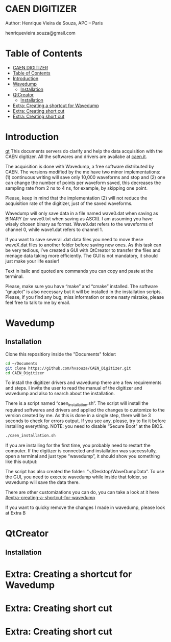 #+STARTUP: inlineimages
#+STARTUP: showeverything

* CAEN DIGITIZER 
Author: Henrique Vieira de Souza, APC – Paris

henriquevieira.souza@gmail.com 


* Table of Contents
  :PROPERTIES:
  :TOC:      :include all
  :END:
:CONTENTS:
- [[#caen-digitizer][CAEN DIGITIZER]]
- [[#table-of-contents][Table of Contents]]
- [[#introduction][Introduction]]
- [[#wavedump][Wavedump]]
  - [[#installation][Installation]]
- [[#qtcreator][QtCreator]]
  - [[#installation][Installation]]
- [[#extra-creating-a-shortcut-for-wavedump][Extra: Creating a shortcut for Wavedump]]
- [[#extra-creating-short-cut][Extra: Creating short cut]]
- [[#extra-creating-short-cut][Extra: Creating short cut]]
:END:



* Introduction
[[#qtcreator][qt]]   
This documents servers do clarify and help the data acquisition with the CAEN digitizer. All the softwares and drivers are availabe at [[http:://caen.it][caen.it]]. 

The acquisition is done with Wavedump, a free software distributed by CAEN. The versions modified by the me have two minor implementations: (1) continuous writing will save only 10,000 waveforms and stop and (2) one can change the number of points per waveform saved, this decreases the sampling rate from 2 ns to 4 ns, for example, by skipping one point.

Please, keep in mind that the implementation (2) will not reduce the acquisition rate of the digitizer, just of the saved waveforms. 

Wavedump will only save data in a file named wave0.dat when saving as BINARY (or wave0.txt when saving as ASCII). I am assuming you have wisely chosen binary as format. 
Wave0.dat refers to the waveforms of channel 0, while wave1.dat refers to channel 1.

If you want to save several .dat data files you need to move these waveX.dat files to another folder before saving new ones. As this task can be very tedious,  I’ve created a GUI with QtCreator to transfer the files and menage data taking more efficiently. The GUI is not mandatory, it should just make your life easier! 

Text in italic and quoted are commands you can copy and paste at the terminal.

Please, make sure you have “make” and “cmake” installed. The software “gnuplot” is also necessary but it will be installed in the installation scripts.
Please, if you find any bug, miss information or some nasty mistake, please feel free to talk to me by email.


* Wavedump

** Installation
   Clone this repositiory inside the "Documents" folder:
   #+begin_src bash
   cd ~/Documents
   git clone https://github.com/hvsouza/CAEN_Digitizer.git
   cd CAEN_Digitizer
   #+end_src

   
   [[https://github.com/hvsouza/CAEN_Digitizer/blob/master/.repo_img/continuous_ex.png]] 

   To install the digitizer drivers and wavedump there are a few requirements and steps. I invite the user to read the manual of the digitizer and wavedump and also to search about the installation.
   
   There is a script named “caen_installation.sh”. The script will install the required softwares and drivers and applied the changes to customize to the version created by me. As this is done in a single step, there will be 3 seconds to check for errors output. If you see any, please, try to fix it before installing everything. NOTE: you need to disable “Secure Boot” at the BIOS.
   
   #+begin_src bash
   ./caen_installation.sh
   #+end_src
   
   If you are installing for the first time, you probably need to restart the computer. 
   If the digitizer is connected and installation was successfully, open a terminal and just type “wavedump”, it should show you something like this output:

   The script has also created the folder: “~/Desktop/WaveDumpData”. To use the GUI, you need to execute wavedump while inside that folder, so wavedump will save the data there. 
   
   There are other customizations you can do, you can take a look at it here [[#extra-creating-a-shortcut-for-wavedump]]

   If you want to quicky remove the changes I made in wavedump, please look at Extra B




* QtCreator
** Installation

* Extra: Creating a shortcut for Wavedump
* Extra: Creating short cut
* Extra: Creating short cut
